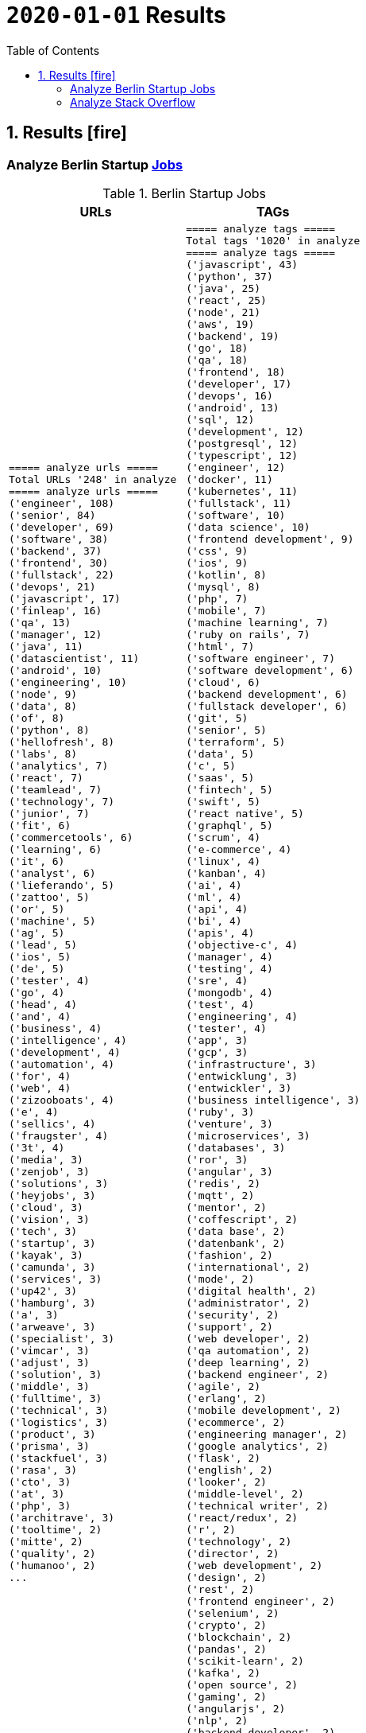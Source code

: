 = `2020-01-01` Results
:icons: font
:toc: left
:toclevels: 4
:toc-title: Table of Contents


== 1. Results icon:fire[]

=== Analyze Berlin Startup https://berlinstartupjobs.com/engineering/[Jobs]

.Berlin Startup Jobs
[cols="<.<,<.<", options="header"]
|===
|URLs
|TAGs

a|
```bash
===== analyze urls =====
Total URLs '248' in analyze
===== analyze urls =====
('engineer', 108)
('senior', 84)
('developer', 69)
('software', 38)
('backend', 37)
('frontend', 30)
('fullstack', 22)
('devops', 21)
('javascript', 17)
('finleap', 16)
('qa', 13)
('manager', 12)
('java', 11)
('datascientist', 11)
('android', 10)
('engineering', 10)
('node', 9)
('data', 8)
('of', 8)
('python', 8)
('hellofresh', 8)
('labs', 8)
('analytics', 7)
('react', 7)
('teamlead', 7)
('technology', 7)
('junior', 7)
('fit', 6)
('commercetools', 6)
('learning', 6)
('it', 6)
('analyst', 6)
('lieferando', 5)
('zattoo', 5)
('or', 5)
('machine', 5)
('ag', 5)
('lead', 5)
('ios', 5)
('de', 5)
('tester', 4)
('go', 4)
('head', 4)
('and', 4)
('business', 4)
('intelligence', 4)
('development', 4)
('automation', 4)
('for', 4)
('web', 4)
('zizooboats', 4)
('e', 4)
('sellics', 4)
('fraugster', 4)
('3t', 4)
('media', 3)
('zenjob', 3)
('solutions', 3)
('heyjobs', 3)
('cloud', 3)
('vision', 3)
('tech', 3)
('startup', 3)
('kayak', 3)
('camunda', 3)
('services', 3)
('up42', 3)
('hamburg', 3)
('a', 3)
('arweave', 3)
('specialist', 3)
('vimcar', 3)
('adjust', 3)
('solution', 3)
('middle', 3)
('fulltime', 3)
('technical', 3)
('logistics', 3)
('product', 3)
('prisma', 3)
('stackfuel', 3)
('rasa', 3)
('cto', 3)
('at', 3)
('php', 3)
('architrave', 3)
('tooltime', 2)
('mitte', 2)
('quality', 2)
('humanoo', 2)
...
```
a|
```bash
===== analyze tags =====
Total tags '1020' in analyze
===== analyze tags =====
('javascript', 43)
('python', 37)
('java', 25)
('react', 25)
('node', 21)
('aws', 19)
('backend', 19)
('go', 18)
('qa', 18)
('frontend', 18)
('developer', 17)
('devops', 16)
('android', 13)
('sql', 12)
('development', 12)
('postgresql', 12)
('typescript', 12)
('engineer', 12)
('docker', 11)
('kubernetes', 11)
('fullstack', 11)
('software', 10)
('data science', 10)
('frontend development', 9)
('css', 9)
('ios', 9)
('kotlin', 8)
('mysql', 8)
('php', 7)
('mobile', 7)
('machine learning', 7)
('ruby on rails', 7)
('html', 7)
('software engineer', 7)
('software development', 6)
('cloud', 6)
('backend development', 6)
('fullstack developer', 6)
('git', 5)
('senior', 5)
('terraform', 5)
('data', 5)
('c', 5)
('saas', 5)
('fintech', 5)
('swift', 5)
('react native', 5)
('graphql', 5)
('scrum', 4)
('e-commerce', 4)
('linux', 4)
('kanban', 4)
('ai', 4)
('ml', 4)
('api', 4)
('bi', 4)
('apis', 4)
('objective-c', 4)
('manager', 4)
('testing', 4)
('sre', 4)
('mongodb', 4)
('test', 4)
('engineering', 4)
('tester', 4)
('app', 3)
('gcp', 3)
('infrastructure', 3)
('entwicklung', 3)
('entwickler', 3)
('business intelligence', 3)
('ruby', 3)
('venture', 3)
('microservices', 3)
('databases', 3)
('ror', 3)
('angular', 3)
('redis', 2)
('mqtt', 2)
('mentor', 2)
('coffescript', 2)
('data base', 2)
('datenbank', 2)
('fashion', 2)
('international', 2)
('mode', 2)
('digital health', 2)
('administrator', 2)
('security', 2)
('support', 2)
('web developer', 2)
('qa automation', 2)
('deep learning', 2)
('backend engineer', 2)
('agile', 2)
('erlang', 2)
('mobile development', 2)
('ecommerce', 2)
('engineering manager', 2)
('google analytics', 2)
('flask', 2)
('english', 2)
('looker', 2)
('middle-level', 2)
('technical writer', 2)
('react/redux', 2)
('r', 2)
('technology', 2)
('director', 2)
('web development', 2)
('design', 2)
('rest', 2)
('frontend engineer', 2)
('selenium', 2)
('crypto', 2)
('blockchain', 2)
('pandas', 2)
('scikit-learn', 2)
('kafka', 2)
('open source', 2)
('gaming', 2)
('angularjs', 2)
('nlp', 2)
('backend developer', 2)
('scala', 2)
('vp', 2)
('implementation', 2)
('migration', 2)
('project coordination', 2)
('laravel', 2)
...
```

|===

=== Analyze Stack Overflow

.Stack Overflow
[cols="<.<,<.<", options="header"]
|===
|URLs
|TAGs

a|
```bash
===== analyze urls =====
Total URLs '506' in analyze
===== analyze urls =====
('engineer', 201)
('senior', 188)
('developer', 136)
('backend', 77)
('software', 70)
('java', 60)
('frontend', 51)
('fullstack', 34)
('zalando', 32)
('devops', 31)
('engineering', 29)
('python', 24)
('react', 23)
('lead', 23)
('plus', 22)
('ag', 22)
('javascript', 22)
('data', 22)
('auto1', 20)
('ios', 18)
('manager', 18)
('entwickler', 18)
('delivery', 18)
('hero', 18)
('technologies', 16)
('for', 15)
('ebay', 15)
('junior', 14)
('f%C3%BCr', 14)
('softwareentwickler', 13)
('datascientist', 13)
('web', 13)
('cloud', 13)
('php', 12)
('digital', 12)
('product', 12)
('deutschland', 12)
('internet', 11)
('android', 11)
('solution', 11)
('c', 10)
('a', 10)
('teamlead', 10)
('deloitte', 10)
('mobile', 9)
('the', 9)
('architect', 9)
('on', 9)
('sre', 9)
('nodejs', 9)
('solutions', 8)
('idealo', 8)
('platform', 8)
('systems', 8)
('expert', 8)
('kotlin', 8)
('scala', 8)
('analyst', 8)
('go', 7)
('qa', 7)
('senacor', 7)
('of', 7)
('embedded', 7)
('aws', 7)
('services', 7)
('middle', 7)
('co', 7)
('tech', 7)
('circ', 7)
('fintech', 6)
('smava', 6)
('at', 6)
('net', 6)
('bundesnachrichtendienst', 6)
('specialist', 6)
('machine', 6)
('logistics', 6)
('und', 6)
('akelius', 6)
('consultant', 6)
('e', 6)
('diconium', 6)
('ratepay', 6)
('techlead', 5)
('gruppe', 5)
('designer', 5)
('linux', 5)
('visual', 5)
('meta', 5)
('with', 5)
('development', 5)
('it', 5)
('and', 5)
('male', 5)
('scout24', 5)
('am', 5)
('adneom', 5)
('mobility', 5)
('health', 5)
('4flow', 5)
('hays', 5)
('plc', 5)
('sumup', 4)
('bigdata', 4)
('marketing', 4)
('leading', 4)
('wbs', 4)
('mobimeo', 4)
('azure', 4)
('yunar', 4)
('by', 4)
('ambidexter', 4)
('lautsprecher', 4)
('teufel', 4)
('universal', 4)
('group', 4)
('security', 4)
('learning', 4)
('finleap', 4)
('system', 4)
('heavenhr', 4)
('angular', 4)
('running', 4)
('business', 4)
('intelligence', 4)
('management', 4)
('head', 4)
('ui', 4)
('choco', 4)
('architrave', 4)
('restaurant', 4)
('sap', 4)
('ruby', 4)
('axel', 4)
('springer', 4)
('clevershuttle', 4)
('ght', 4)
('app', 4)
('hellofresh', 4)
('as', 4)
('technical', 4)
('kg', 4)
('neufund', 4)
('robotics', 4)
('verimi', 3)
('blinkist', 3)
('relayr', 3)
('symfony', 3)
('neofonie', 3)
('travel', 3)
('deutsches', 3)
('zentrum', 3)
('luft', 3)
('ux', 3)
('identity', 3)
('freighthub', 3)
('ai', 3)
('or', 3)
('technology', 3)
('project', 3)
('xain', 3)
('oetker', 3)
('payment', 3)
('ultra', 3)
('tendency', 3)
('anwendungsentwickler', 3)
('consumer', 3)
('omio', 3)
('iot', 3)
('here', 3)
('operations', 3)
('sonnen', 3)
('network', 3)
('das', 3)
('b%C3%BCro', 3)
('draht', 3)
('search', 3)
('everestate', 3)
('core', 3)
('algorithm', 3)
('elinvar', 3)
('unbelievable', 3)
('standort', 3)
('global', 3)
('comtravo', 3)
('commerce', 3)
('sustainability', 3)
('native', 3)
('administrator', 3)
('test', 3)
('im', 3)
('units', 3)
('experience', 3)
('rubyonrails', 3)
('owner', 3)
('gnosis', 3)
('service', 3)
('user', 3)
('celeraone', 3)
('company', 3)
('market', 3)
('leader', 3)
('pricing', 3)
('aroundhome', 3)
('rocket', 3)
('tra', 3)
('staff', 2)
('per', 2)
('typescript', 2)
('praktikum', 2)
('softwareentwicklung', 2)
('mathematiker', 2)
('naturwissenschaftler', 2)
('als', 2)
('audience', 2)
('computer', 2)
('director', 2)
('emlix', 2)
('qt', 2)
('intermediate', 2)
('assecor', 2)
('retresco', 2)
('access', 2)
('vuejs', 2)
('fromatob', 2)
('brighter', 2)
('lounge', 2)
('coordinator', 2)
('focus', 2)
('kubernetes', 2)
('portal', 2)
('webtrekk', 2)
('luxoft', 2)
('dxc', 2)
('iav', 2)
('verivox', 2)
('our', 2)
('application', 2)
('an', 2)
('deep', 2)
('nomitri', 2)
('team', 2)
('partner', 2)
('industrial', 2)
('smart', 2)
('steel', 2)
('doctolib', 2)
('build', 2)
('urban', 2)
('sports', 2)
('deutsche', 2)
('rentenversicherung', 2)
('lendico', 2)
('research', 2)
('retail', 2)
('audibene', 2)
('irm', 2)
('piloteers', 2)
('quarters', 2)
('living', 2)
('api', 2)
('flixbus', 2)
('bonial', 2)
('international', 2)
('brands', 2)
('sellics', 2)
('marketplace', 2)
('analytics', 2)
('fachinformatiker', 2)
('stadtwerke', 2)
('potsdam', 2)
('automation', 2)
('to', 2)
('design', 2)
('ospin', 2)
('talque', 2)
('real', 2)
('life', 2)
('3yourmind', 2)
('vollzeit', 2)
('botspot', 2)
('teamleiter', 2)
('sesame', 2)
('ververica', 2)
('unity', 2)
('3d', 2)
('public', 2)
('field', 2)
('help', 2)
('us', 2)
('become', 2)
('standard', 2)
('mimi', 2)
('hearing', 2)
('synfioo', 2)
('medical', 2)
('bereich', 2)
('vue', 2)
('lindera', 2)
('container', 2)
('pair', 2)
('finance', 2)
('spring', 2)
('systemadministrator', 2)
('orderbird', 2)
('liqid', 2)
('investments', 2)
('amboss', 2)
('fast', 2)
('growing', 2)
('fincompare', 2)
('remote', 2)
('infrastructure', 2)
('babbel', 2)
('lesson', 2)
('nine', 2)
('blockchain', 2)
('swarm64', 2)
('zweigstelle', 2)
('hive', 2)
('prestacap', 2)
('free', 2)
('now', 2)
('supply', 2)
('acrolinx', 2)
('upday', 2)
('innovative', 2)
('interactive', 2)
('scape', 2)
('oder', 2)
('adsquare', 2)
('chattyco', 2)
('audatic', 2)
('level', 2)
('el', 2)
('pato', 2)
('medien', 2)
('student', 2)
('forecasting', 2)
('database', 2)
('fulltime', 2)
('gesucht', 2)
('kialo', 2)
('mckinsey', 2)
('hsh', 2)
('soft', 2)
('hardware', 2)
('medwing', 2)
('visage', 2)
('imaging', 2)
('gastrofix', 2)
('ada', 2)
('jvm', 2)
...
```
a|
```bash
===== analyze tags =====
Total tags '2122' in analyze
===== analyze tags =====
('java', 149)
('javascript', 92)
('python', 91)
('amazon-web-services', 86)
('react', 84)
('docker', 48)
('kubernetes', 47)
('node', 44)
('sql', 42)
('microservices', 35)
('spring', 33)
('kotlin', 31)
('ios', 30)
('php', 30)
('linux', 29)
('rest', 27)
('sysadmin', 27)
('scala', 26)
('typescript', 26)
('postgresql', 25)
('c++', 24)
('android', 24)
('go', 23)
('swift', 23)
('css', 22)
('spring-boot', 21)
('cloud', 21)
('continuous-integration', 20)
('mysql', 19)
('jenkins', 18)
('agile', 16)
('html', 16)
('c#', 14)
('mobile', 14)
('user-experience', 13)
('mongodb', 13)
('terraform', 13)
('user-interface', 12)
('elasticsearch', 12)
('machine-learning', 11)
('rubyonrails', 11)
('git', 11)
('apache-spark', 10)
('api', 10)
('angularjs', 10)
('hadoop', 10)
('embedded', 9)
('ansible', 9)
('jira', 9)
('ruby', 9)
('tdd', 9)
('.net', 8)
('objective-c', 8)
('angular', 8)
('apache-kafka', 8)
('testing', 8)
('graphql', 8)
('vue.js', 8)
('r', 8)
('react-native', 8)
('aws', 7)
('devops', 7)
('azure', 7)
('mvvm', 7)
('database', 7)
('backend', 7)
('windows', 7)
('redux', 7)
('html5', 7)
('symfony', 7)
('architecture', 6)
('java-ee', 6)
('oop', 6)
('c', 6)
('frontend', 6)
('automation', 6)
('scrum', 6)
('django', 6)
('algorithm', 5)
('symfony2', 5)
('design-patterns', 5)
('qt', 5)
('selenium', 5)
('hibernate', 5)
('css3', 5)
('jvm', 5)
('business-intelligence', 5)
('apache', 4)
('qa', 4)
('design', 4)
('oracle', 4)
('sap', 4)
('sql-server', 4)
('salt-stack', 3)
('google-cloud-platform', 3)
('datascientist', 3)
('automated-tests', 3)
('embedded-linux', 3)
('junit', 3)
('project-management', 3)
('cassandra', 3)
('cucumber', 3)
('security', 3)
('deep-learning', 3)
('flask', 3)
('unix', 3)
('json', 3)
('kanban', 3)
('tableau', 3)
('responsive-design', 3)
('cognos', 3)
('xml', 3)
('twig', 3)
('java-8', 3)
('eclipse', 3)
('redis', 3)
('dicom', 3)
('flutter', 3)
('api-design', 3)
('pandas', 3)
('prometheus', 3)
('shell', 3)
('functional-programming', 3)
('elixir', 3)
('blockchain', 3)
('ethereum', 3)
('laravel', 3)
('restful-architecture', 3)
('unit-testing', 3)
('data-structures', 2)
('etl', 2)
('rust', 2)
('amazon-redshift', 2)
('ab-testing', 2)
('open-source', 2)
('asp.net', 2)
('istio', 2)
('web-services', 2)
('yocto', 2)
('python-3.x', 2)
('computer-vision', 2)
('bigdata', 2)
('cloudera', 2)
('javafx', 2)
('iot', 2)
('distributed-system', 2)
('aws-lambda', 2)
('macos', 2)
('clojure', 2)
('kibana', 2)
('e-commerce', 2)
('product-management', 2)
('.net-core', 2)
('tcp-ip', 2)
('abap', 2)
('vuejs', 2)
('cordova', 2)
('sketch-3', 2)
('nosql', 2)
('jquery', 2)
('unity3d', 2)
('tensorflow', 2)
('opencv', 2)
('bash', 2)
('cocoa', 2)
('apex', 2)
('http', 2)
('active-directory', 2)
('symfony4', 2)
('php-7', 2)
('akka', 2)
('continuous-deployment', 2)
('opengl', 2)
('multi-touch', 2)
('coffeescript', 2)
('google-bigquery', 2)
...
```

|===
